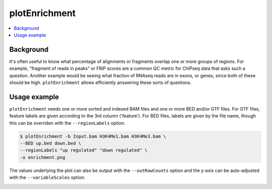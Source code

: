 plotEnrichment
==============

.. contents:: 
    :local:

.. argparse::
   :ref: deeptools.plotEnrichment.parse_arguments
   :prog: plotEnrichment
   :nodefault:


Background
^^^^^^^^^^

It's often useful to know what percentage of alignments or fragments overlap one or more groups of regions. For example, "fragment of reads in peaks" or FRiP scores are a common QC metric for ChIPseq data that asks such a question. Another example would be seeing what fraction of RNAseq reads are in exons, or genes, since both of these should be high. ``plotEnrichment`` allows efficiently answering these sorts of questions.

Usage example
^^^^^^^^^^^^^

``plotEnrichment`` needs one or more sorted and indexed BAM files and one or more BED and/or GTF files. For GTF files, feature labels are given according to the 3rd column ('feature'). For BED files, labels are given by the file name, though this can be overriden with the ``--regionLabels`` option.

.. code:: bash

    $ plotEnrichment -b Input.bam H3K4Me1.bam H3K4Me3.bam \
    --BED up.bed down.bed \
    --regionLabels "up regulated" "down regulated" \
    -o enrichment.png

The values underlying the plot can also be output with the ``--outRawCounts`` option and the y-axis can be auto-adjusted with the ``--variableScales`` option.

.. image:: ../../images/test_plots/plotEnrichment.png

